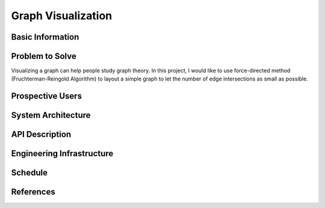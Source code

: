===================
Graph Visualization
===================


Basic Information
=================


Problem to Solve
================

Visualizing a graph can help people study graph theory. In this project, I would like to use force-directed method (Fruchterman-Reingold Algorithm) to layout a simple graph to let the number of edge intersections as small as possible.


Prospective Users
=================


System Architecture
===================


API Description
===============


Engineering Infrastructure
==========================


Schedule
========


References
==========